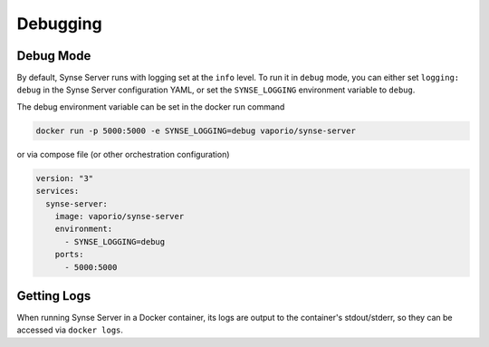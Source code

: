 .. _debugging:

Debugging
=========

Debug Mode
----------
By default, Synse Server runs with logging set at the ``info`` level. To run it in ``debug``
mode, you can either set ``logging: debug`` in the Synse Server configuration YAML, or set
the ``SYNSE_LOGGING`` environment variable to ``debug``.

The debug environment variable can be set in the docker run command

.. code-block:: console

    docker run -p 5000:5000 -e SYNSE_LOGGING=debug vaporio/synse-server

or via compose file (or other orchestration configuration)

.. code-block:: yaml

    version: "3"
    services:
      synse-server:
        image: vaporio/synse-server
        environment:
          - SYNSE_LOGGING=debug
        ports:
          - 5000:5000


Getting Logs
------------
When running Synse Server in a Docker container, its logs are output to the container's
stdout/stderr, so they can be accessed via ``docker logs``.
